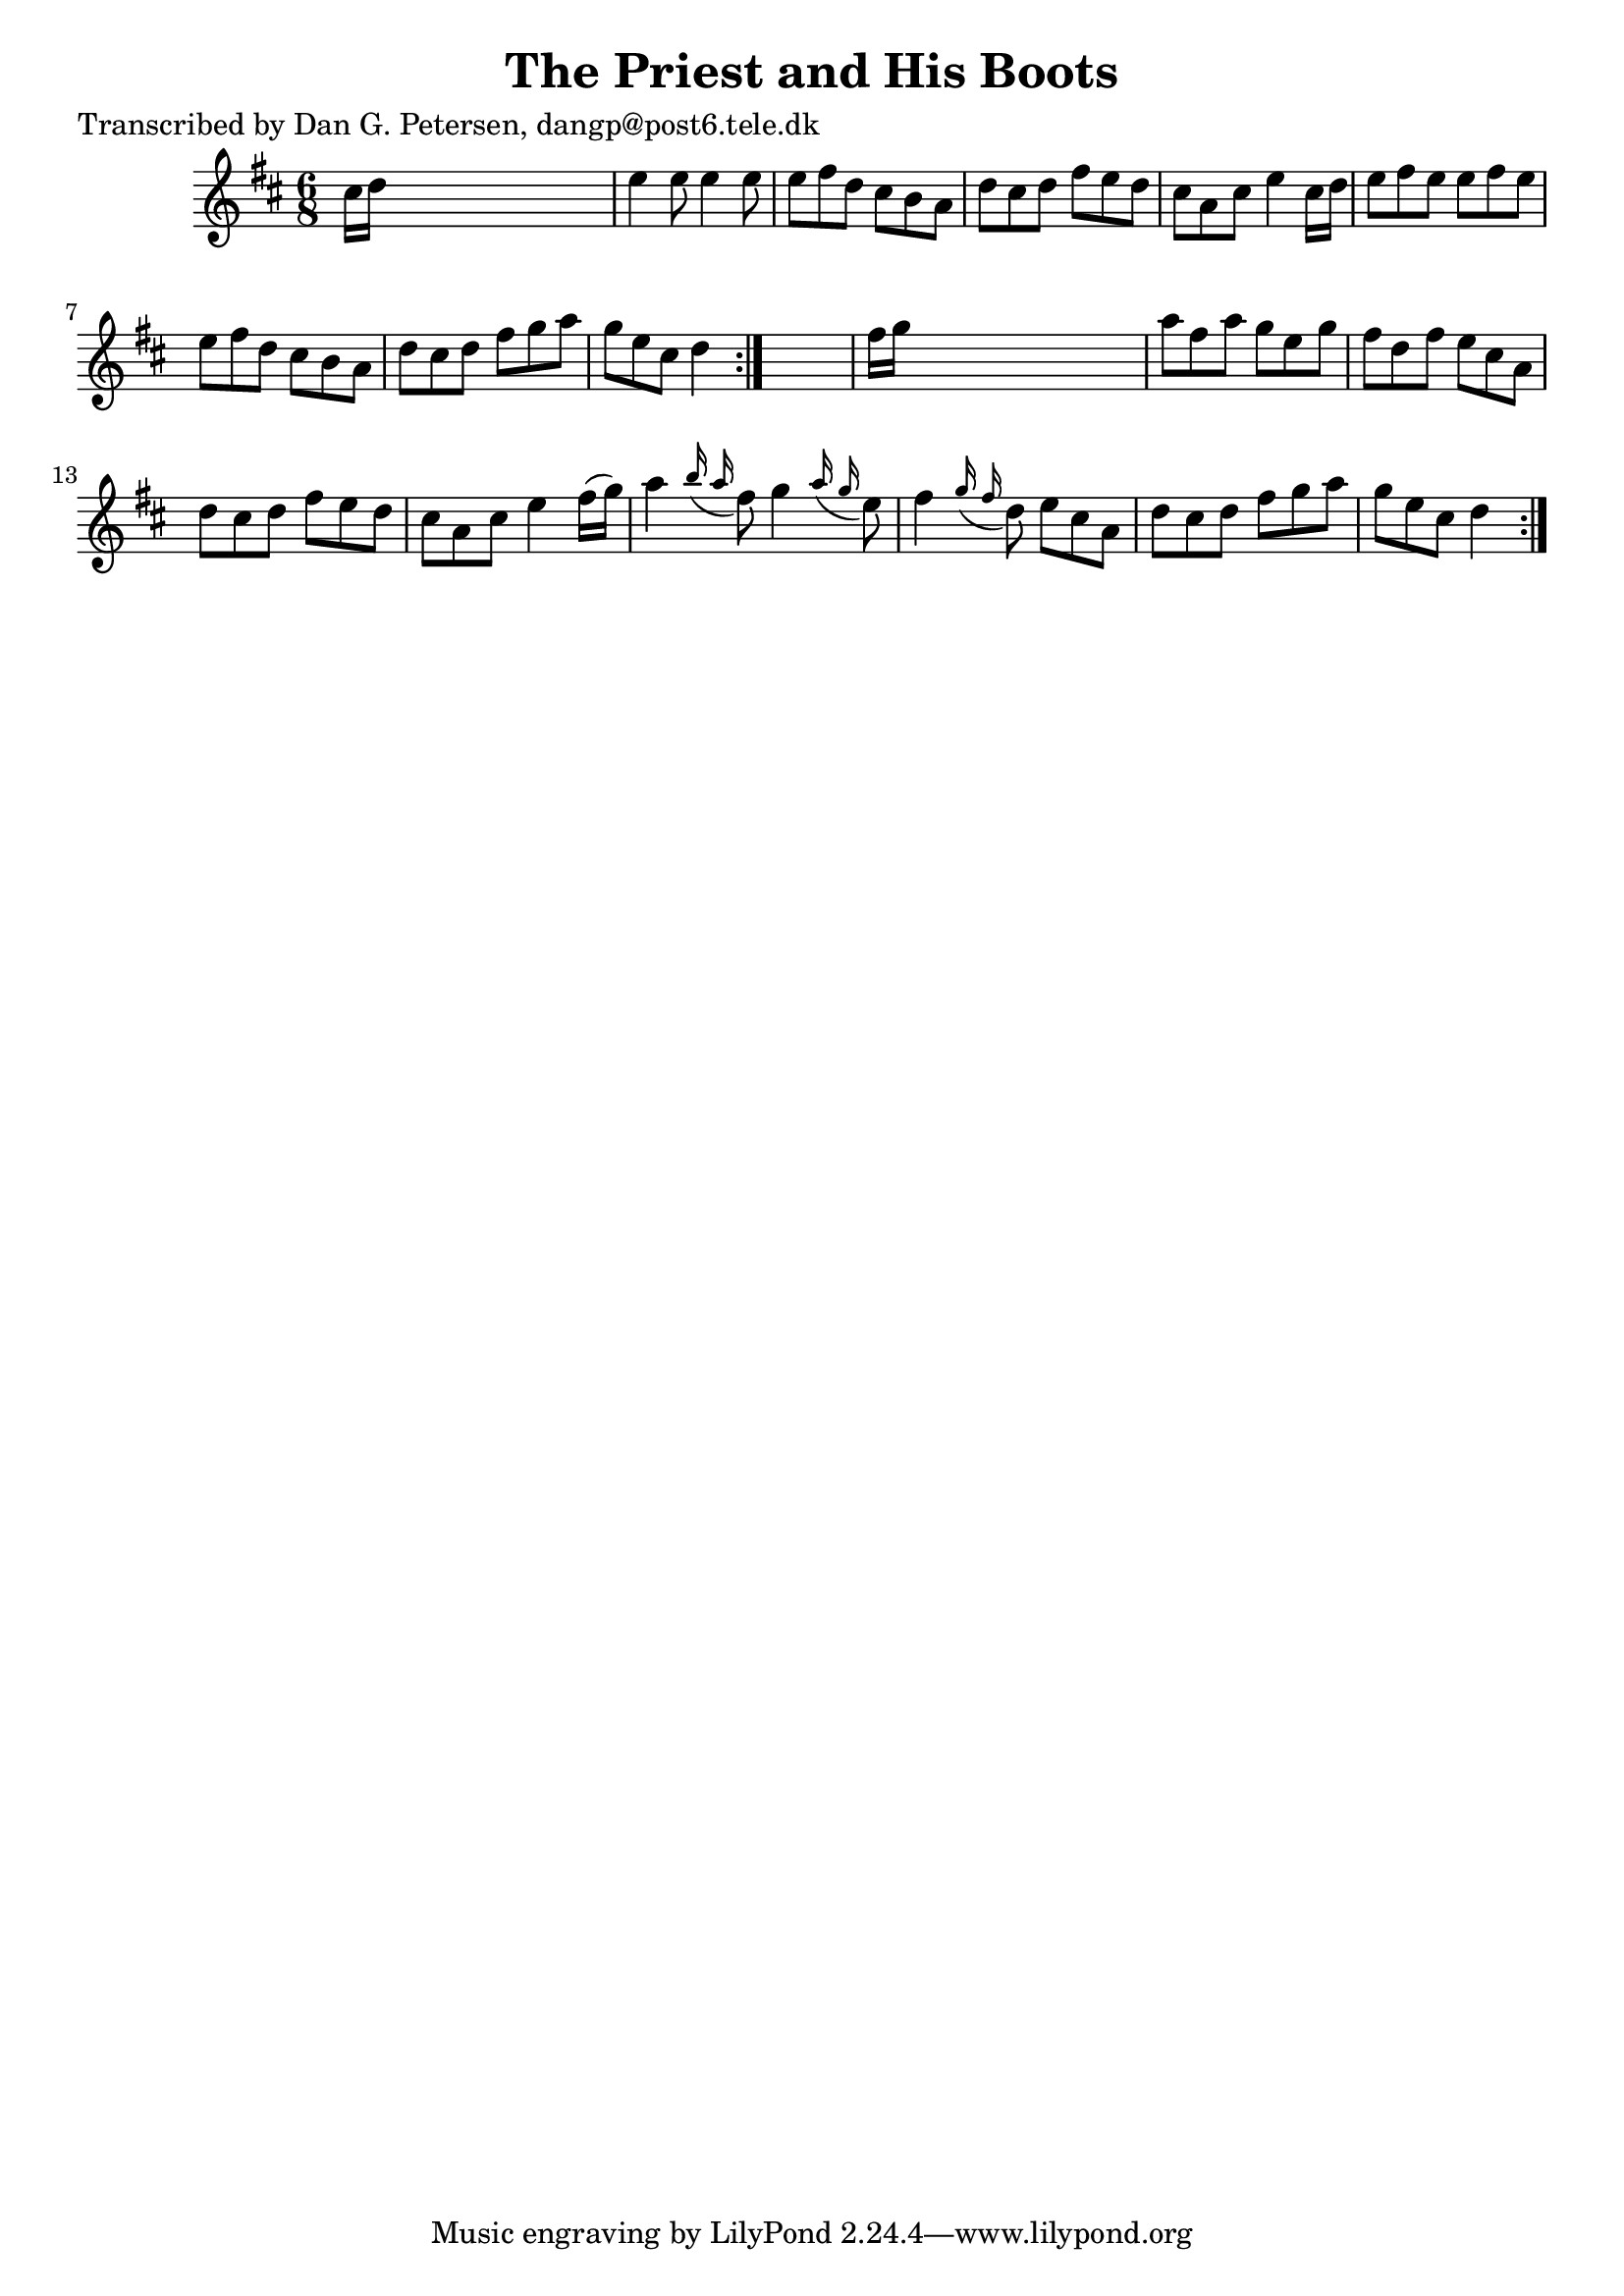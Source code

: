 
\version "2.16.2"
% automatically converted by musicxml2ly from xml/0968_dp.xml

%% additional definitions required by the score:
\language "english"


\header {
    poet = "Transcribed by Dan G. Petersen, dangp@post6.tele.dk"
    encoder = "abc2xml version 63"
    encodingdate = "2015-01-25"
    title = "The Priest and His Boots"
    }

\layout {
    \context { \Score
        autoBeaming = ##f
        }
    }
PartPOneVoiceOne =  \relative cs'' {
    \repeat volta 2 {
        \repeat volta 2 {
            \key d \major \time 6/8 cs16 [ d16 ] s8*5 | % 2
            e4 e8 e4 e8 | % 3
            e8 [ fs8 d8 ] cs8 [ b8 a8 ] | % 4
            d8 [ cs8 d8 ] fs8 [ e8 d8 ] | % 5
            cs8 [ a8 cs8 ] e4 cs16 [ d16 ] | % 6
            e8 [ fs8 e8 ] e8 [ fs8 e8 ] | % 7
            e8 [ fs8 d8 ] cs8 [ b8 a8 ] | % 8
            d8 [ cs8 d8 ] fs8 [ g8 a8 ] | % 9
            g8 [ e8 cs8 ] d4 }
        s8 | \barNumberCheck #10
        fs16 [ g16 ] s8*5 | % 11
        a8 [ fs8 a8 ] g8 [ e8 g8 ] | % 12
        fs8 [ d8 fs8 ] e8 [ cs8 a8 ] | % 13
        d8 [ cs8 d8 ] fs8 [ e8 d8 ] | % 14
        cs8 [ a8 cs8 ] e4 fs16 ( [ g16 ) ] | % 15
        a4 \grace { b16 ( a16 } fs8 ) g4 \grace { a16 ( g16 } e8 ) | % 16
        fs4 \grace { g16 ( fs16 } d8 ) e8 [ cs8 a8 ] | % 17
        d8 [ cs8 d8 ] fs8 [ g8 a8 ] | % 18
        g8 [ e8 cs8 ] d4 }
    }


% The score definition
\score {
    <<
        \new Staff <<
            \context Staff << 
                \context Voice = "PartPOneVoiceOne" { \PartPOneVoiceOne }
                >>
            >>
        
        >>
    \layout {}
    % To create MIDI output, uncomment the following line:
    %  \midi {}
    }

